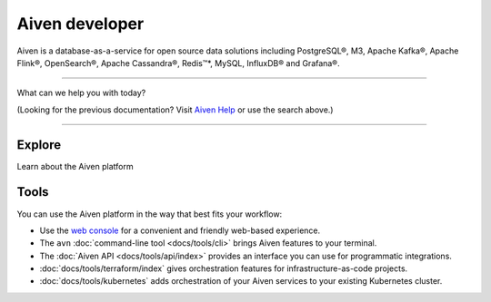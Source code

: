 Aiven developer
===============

Aiven is a database-as-a-service for open source data solutions including
PostgreSQL®,
M3,
Apache Kafka®,
Apache Flink®,
OpenSearch®,
Apache Cassandra®,
Redis™*,
MySQL,
InfluxDB® and Grafana®.

----------------

What can we help you with today?

.. raw:: html

    <form class="sidebar-search-container" method="get" action="search.html">
      <input class="sidebar-search" placeholder=Search name="q">
      <input type="hidden" name="check_keywords" value="yes">
      <input type="hidden" name="area" value="default">
    </form>



(Looking for the previous documentation? Visit `Aiven Help <https://help.aiven.io>`_ or use the search above.)

----------------

Explore
-------

Learn about the Aiven platform

.. panels::
    :card: shadow

    |icon-postgres| **PostgreSQL®** Powerful relational database platform. We have the latest versions, and an excellent selection of extensions.

    +++

    .. link-button:: docs/products/postgresql/index
        :type: ref
        :text: Read more
        :classes: stretched-link

    ---

    |icon-m3db| **M3** Distributed time-series database for scalable solutions, with M3 Coordinator included, and M3 Aggregator also available.

    +++

    .. link-button:: docs/products/m3db/index
        :type: ref
        :text: Read more
        :classes: stretched-link

    ---

    |icon-kafka| **Apache Kafka®** Streaming data pipelines for the modern enterprise. Apache MirrorMaker2 and Kafka Connect also available.


    +++

    .. link-button:: docs/products/kafka/index
        :type: ref
        :text: Read more
        :classes: stretched-link

    ---

    |icon-flink| **Apache Flink®** Framework for definining powerful transformations of batch and streaming data sets. :badge:`beta,cls=badge-secondary text-black badge-pill`

    +++

    .. link-button:: docs/products/flink/index
        :type: ref
        :text: Read more
        :classes: stretched-link
    ---

    |icon-opensearch| **OpenSearch®** Document database with specialist search features, bring your freeform documents, logs or metrics, and make sense of them here.

    +++

    .. link-button:: docs/products/opensearch/index
        :type: ref
        :text: Read more
        :classes: stretched-link

    ---

    |icon-cassandra| **Apache Cassandra®** High performance storage solution for large data quantities. This specialist data solution is a partitioned row store.

    +++

    .. link-button:: docs/products/cassandra/index
        :type: ref
        :text: Read more
        :classes: stretched-link

    ---

    |icon-redis| **Redis™\*** In-memory data store for all your high-peformance short-term storage and caching needs.

    +++

    .. link-button:: docs/products/redis/index
        :type: ref
        :text: Read more
        :classes: stretched-link

    ---

    |icon-mysql| **MySQL** Popular and much-loved relational database platform.

    +++

    .. link-button:: docs/products/mysql/index
        :type: ref
        :text: Read more
        :classes: stretched-link

    ---

    |icon-influxdb| **InfluxDB®** Specialist time series database, with good tooling support.

    ---

    |icon-grafana| **Grafana®** The visualization tool you need to explore and understand your data. Grafana integrates with the other services in just a few clicks.

    +++

    .. link-button:: docs/products/grafana/index
        :type: ref
        :text: Read more
        :classes: stretched-link
    
    ---

    |icon-clickhouse| **ClickHouse** A highly scalable, open source database that uses a column-oriented structure. :badge:`beta,cls=badge-secondary text-black badge-pill`

    +++

    .. link-button:: docs/products/clickhouse/index
        :type: ref
        :text: Read more
        :classes: stretched-link


Tools
-----

You can use the Aiven platform in the way that best fits your workflow:

* Use the `web console <https://console.aiven.io>`_ for a convenient and friendly web-based experience.

* The ``avn`` :doc:`command-line tool <docs/tools/cli>` brings Aiven features to your terminal.

* The :doc:`Aiven API <docs/tools/api/index>` provides an interface you can use for programmatic integrations.

* :doc:`docs/tools/terraform/index` gives orchestration features for infrastructure-as-code projects.

* :doc:`docs/tools/kubernetes` adds orchestration of your Aiven services to your existing Kubernetes cluster.

